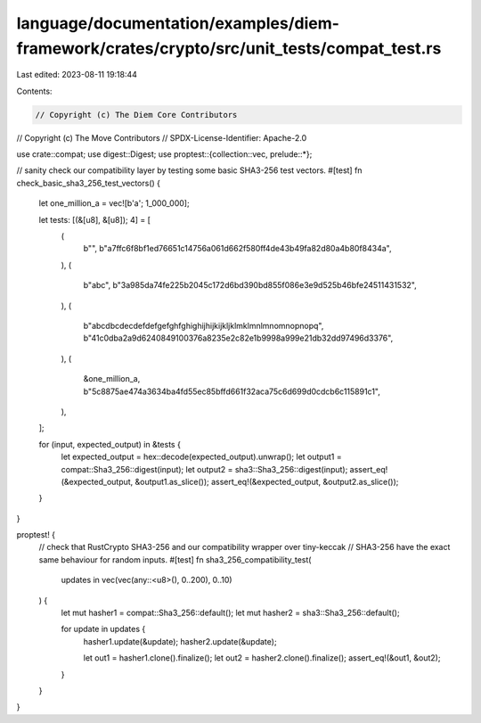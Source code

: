 language/documentation/examples/diem-framework/crates/crypto/src/unit_tests/compat_test.rs
==========================================================================================

Last edited: 2023-08-11 19:18:44

Contents:

.. code-block:: rs

    // Copyright (c) The Diem Core Contributors
// Copyright (c) The Move Contributors
// SPDX-License-Identifier: Apache-2.0

use crate::compat;
use digest::Digest;
use proptest::{collection::vec, prelude::*};

// sanity check our compatibility layer by testing some basic SHA3-256 test vectors.
#[test]
fn check_basic_sha3_256_test_vectors() {
    let one_million_a = vec![b'a'; 1_000_000];

    let tests: [(&[u8], &[u8]); 4] = [
        (
            b"",
            b"a7ffc6f8bf1ed76651c14756a061d662f580ff4de43b49fa82d80a4b80f8434a",
        ),
        (
            b"abc",
            b"3a985da74fe225b2045c172d6bd390bd855f086e3e9d525b46bfe24511431532",
        ),
        (
            b"abcdbcdecdefdefgefghfghighijhijkijkljklmklmnlmnomnopnopq",
            b"41c0dba2a9d6240849100376a8235e2c82e1b9998a999e21db32dd97496d3376",
        ),
        (
            &one_million_a,
            b"5c8875ae474a3634ba4fd55ec85bffd661f32aca75c6d699d0cdcb6c115891c1",
        ),
    ];

    for (input, expected_output) in &tests {
        let expected_output = hex::decode(expected_output).unwrap();
        let output1 = compat::Sha3_256::digest(input);
        let output2 = sha3::Sha3_256::digest(input);
        assert_eq!(&expected_output, &output1.as_slice());
        assert_eq!(&expected_output, &output2.as_slice());
    }
}

proptest! {
    // check that RustCrypto SHA3-256 and our compatibility wrapper over tiny-keccak
    // SHA3-256 have the exact same behaviour for random inputs.
    #[test]
    fn sha3_256_compatibility_test(
        updates in vec(vec(any::<u8>(), 0..200), 0..10)
    ) {
        let mut hasher1 = compat::Sha3_256::default();
        let mut hasher2 = sha3::Sha3_256::default();

        for update in updates {
            hasher1.update(&update);
            hasher2.update(&update);

            let out1 = hasher1.clone().finalize();
            let out2 = hasher2.clone().finalize();
            assert_eq!(&out1, &out2);
        }
    }
}


